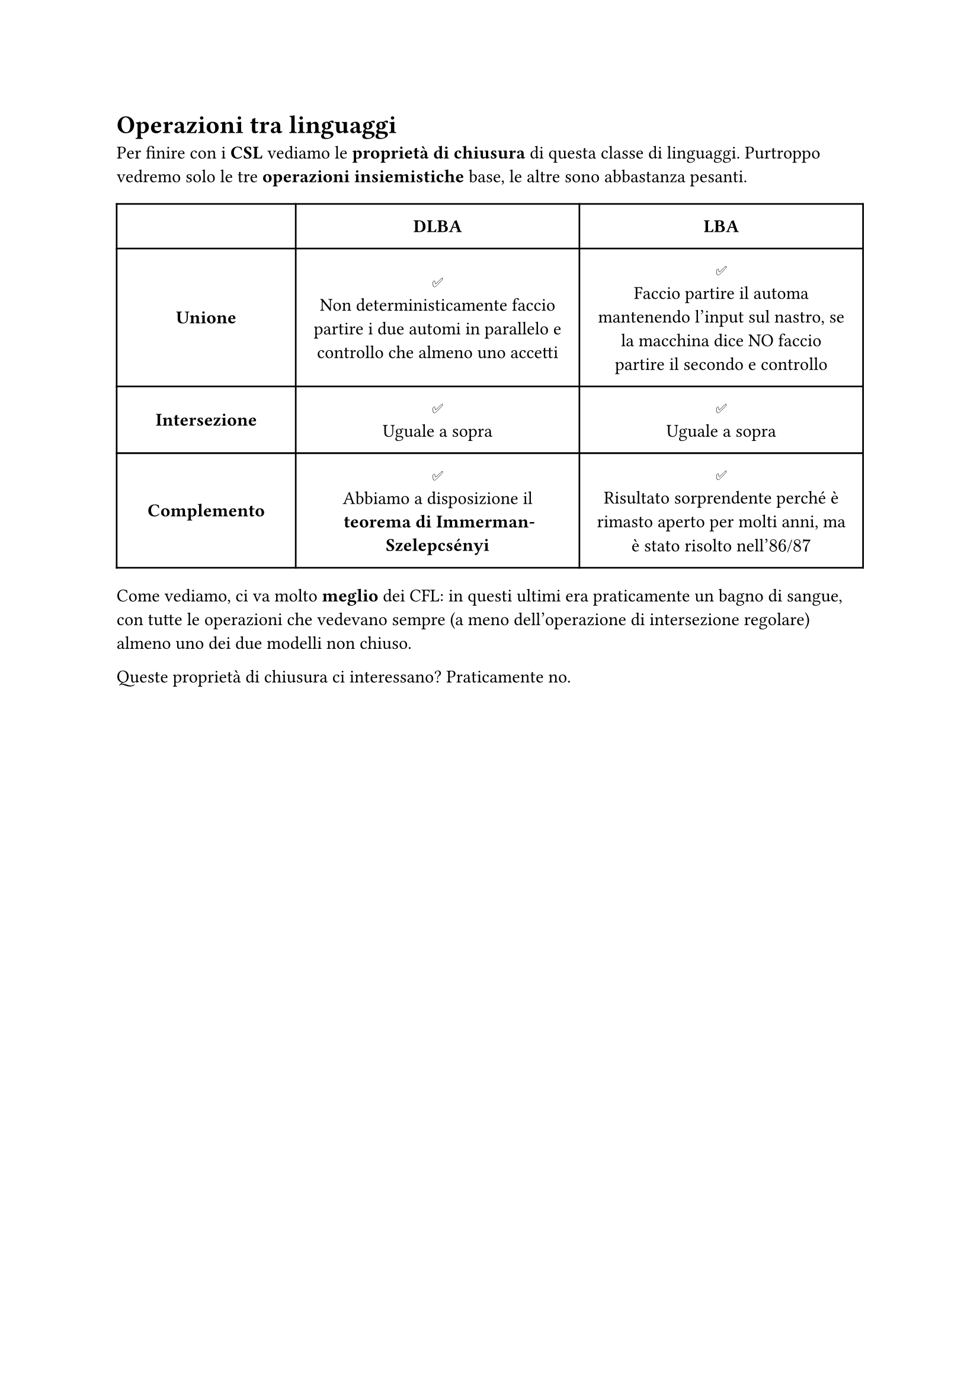 // Setup


// Capitolo

= Operazioni tra linguaggi

Per finire con i *CSL* vediamo le *proprietà di chiusura* di questa classe di linguaggi. Purtroppo vedremo solo le tre *operazioni insiemistiche* base, le altre sono abbastanza pesanti.

#table(
  columns: (24%, 38%, 38%),
  align: center + horizon,
  inset: 10pt,
  [], [*DLBA*], [*LBA*],
  [*Unione*],
  [#emoji.checkmark.box \ Non deterministicamente faccio partire i due automi in parallelo e controllo che almeno uno accetti],
  [#emoji.checkmark.box \ Faccio partire il automa mantenendo l'input sul nastro, se la macchina dice NO faccio partire il secondo e controllo],

  [*Intersezione*], [#emoji.checkmark.box \ Uguale a sopra], [#emoji.checkmark.box \ Uguale a sopra],
  [*Complemento*],
  [#emoji.checkmark.box \ Abbiamo a disposizione il *teorema di Immerman-Szelepcsényi*],
  [#emoji.checkmark.box \ Risultato sorprendente perché è rimasto aperto per molti anni, ma è stato risolto nell'$86$/$87$],
)

Come vediamo, ci va molto *meglio* dei CFL: in questi ultimi era praticamente un bagno di sangue, con tutte le operazioni che vedevano sempre (a meno dell'operazione di intersezione regolare) almeno uno dei due modelli non chiuso.

Queste proprietà di chiusura ci interessano? Praticamente no.
